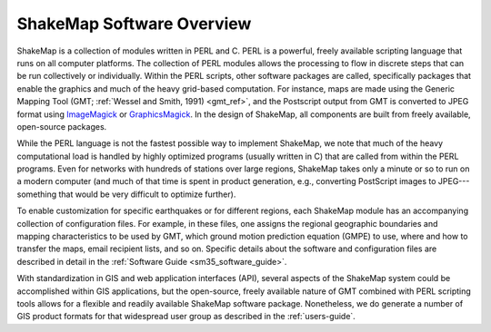 .. _sec-software-overview:

****************************
ShakeMap Software Overview 
****************************

ShakeMap is a collection of modules written in PERL and C.  PERL is a powerful, freely 
available scripting language that runs on all computer platforms.  The collection of PERL 
modules allows the processing to flow in discrete steps that can be run collectively or 
individually.  Within the PERL scripts, other software packages are called, specifically 
packages that enable the graphics and much of the heavy grid-based computation.  For 
instance, maps are made using the Generic Mapping Tool (GMT; :ref:`Wessel and Smith, 
1991) <gmt_ref>`, and the Postscript output from GMT is converted to JPEG format using 
`ImageMagick <http://www.imagemagick.org/script/index.php>`_ or 
`GraphicsMagick <http://www.graphicsmagick.org/>`_.  In the design of ShakeMap, 
all components are built 
from freely available, open-source packages. 

While the PERL language is not the fastest possible way to implement ShakeMap, we 
note that much of the heavy computational load is handled by highly optimized programs 
(usually written in C) that are called from within the PERL programs. Even for networks 
with hundreds of stations over large regions, ShakeMap takes only a minute or so to run 
on a modern computer (and much of that time is spent in product generation, e.g., 
converting PostScript images to JPEG---something that would be very difficult to 
optimize further).

To enable customization for specific earthquakes or for different regions, each ShakeMap 
module has an accompanying collection of configuration files.  For example, in these 
files, one assigns the regional geographic boundaries and mapping characteristics to be 
used by GMT, which ground motion prediction equation (GMPE) to use, where and how 
to transfer the maps, email recipient lists, and so on.  Specific details about the software 
and configuration files are described in detail in the :ref:`Software Guide <sm35_software_guide>`.

With standardization in GIS and web application interfaces (API), several aspects of the 
ShakeMap system could be accomplished within GIS applications, but the open-source, 
freely available nature of GMT combined with PERL scripting tools allows for a flexible 
and readily available ShakeMap software package.  Nonetheless, we do generate a 
number of GIS product formats for that widespread user group as described in the :ref:`users-guide`.

